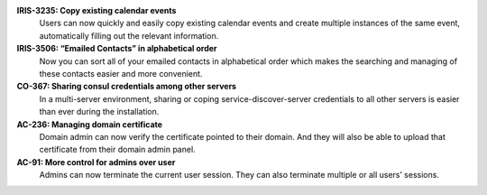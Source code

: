 

**IRIS-3235: Copy existing calendar events**
   Users can now quickly and easily copy existing calendar events and
   create multiple instances of the same event, automatically filling
   out the relevant information.

**IRIS-3506: “Emailed Contacts” in alphabetical order**
   Now you can sort all of your emailed contacts in alphabetical order
   which makes the searching and managing of these contacts easier and
   more convenient.

**CO-367: Sharing consul credentials among other servers**
   In a multi-server environment, sharing or coping
   service-discover-server credentials to all other servers is easier
   than ever during the installation.

**AC-236: Managing domain certificate**
   Domain admin can now verify the certificate pointed to their
   domain. And they will also be able to upload that certificate from
   their domain admin panel.

**AC-91: More control for admins over user**
   Admins can now terminate the current user session. They can also
   terminate multiple or all users’ sessions.
